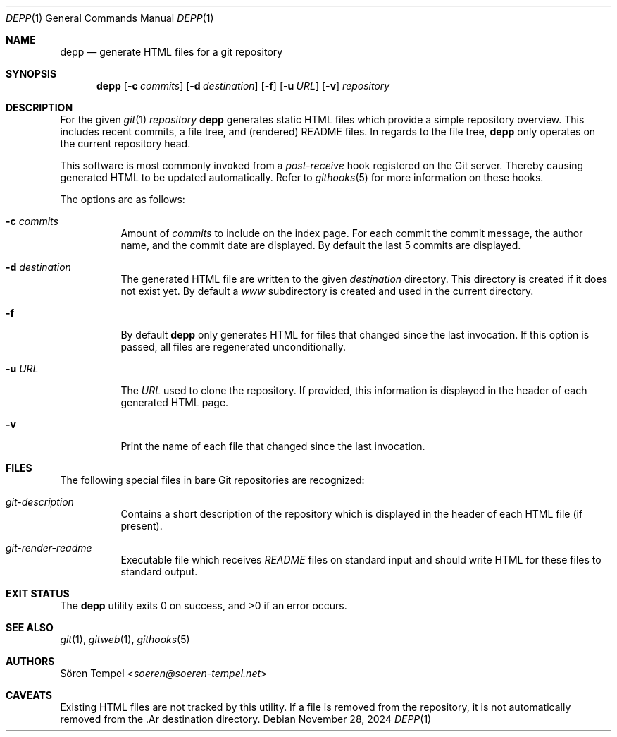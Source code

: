 .Dd $Mdocdate: November 28 2024 $
.Dt DEPP 1
.Os
.Sh NAME
.Nm depp
.Nd generate HTML files for a git repository
.Sh SYNOPSIS
.Nm depp
.Op Fl c Ar commits
.Op Fl d Ar destination
.Op Fl f
.Op Fl u Ar URL
.Op Fl v
.Ar repository
.Sh DESCRIPTION
For the given
.Xr git 1
.Ar repository
.Nm
generates static HTML files which provide a simple repository overview.
This includes recent commits, a file tree, and (rendered) README files.
In regards to the file tree,
.Nm
only operates on the current repository head.
.Pp
This software is most commonly invoked from a
.Pa post-receive
hook registered on the Git server.
Thereby causing generated HTML to be updated automatically.
Refer to
.Xr githooks 5
for more information on these hooks.
.Pp
The options are as follows:
.Bl -tag -width Ds
.It Fl c Ar commits
Amount of
.Ar commits
to include on the index page.
For each commit the commit message, the author name, and the commit date are displayed.
By default the last 5 commits are displayed.
.It Fl d Ar destination
The generated HTML file are written to the given
.Ar destination
directory.
This directory is created if it does not exist yet.
By default a
.Pa www
subdirectory is created and used in the current directory.
.It Fl f
By default
.Nm
only generates HTML for files that changed since the last invocation.
If this option is passed, all files are regenerated unconditionally.
.It Fl u Ar URL
The
.Ar URL
used to clone the repository.
If provided, this information is displayed in the header of each generated HTML page.
.It Fl v
Print the name of each file that changed since the last invocation.
.El
.Sh FILES
The following special files in bare Git repositories are recognized:
.Bl -tag -width Ds
.It Pa git-description
Contains a short description of the repository which is displayed in the header of each HTML file (if present).
.It Pa git-render-readme
Executable file which receives
.Pa README
files on standard input and should write HTML for these files to standard output.
.El
.Sh EXIT STATUS
.Ex -std depp
.Sh SEE ALSO
.Xr git 1 ,
.Xr gitweb 1 ,
.Xr githooks 5
.Sh AUTHORS
.An Sören Tempel Aq Mt soeren@soeren-tempel.net
.Sh CAVEATS
Existing HTML files are not tracked by this utility.
If a file is removed from the repository, it is not automatically removed from the .Ar destination directory.
